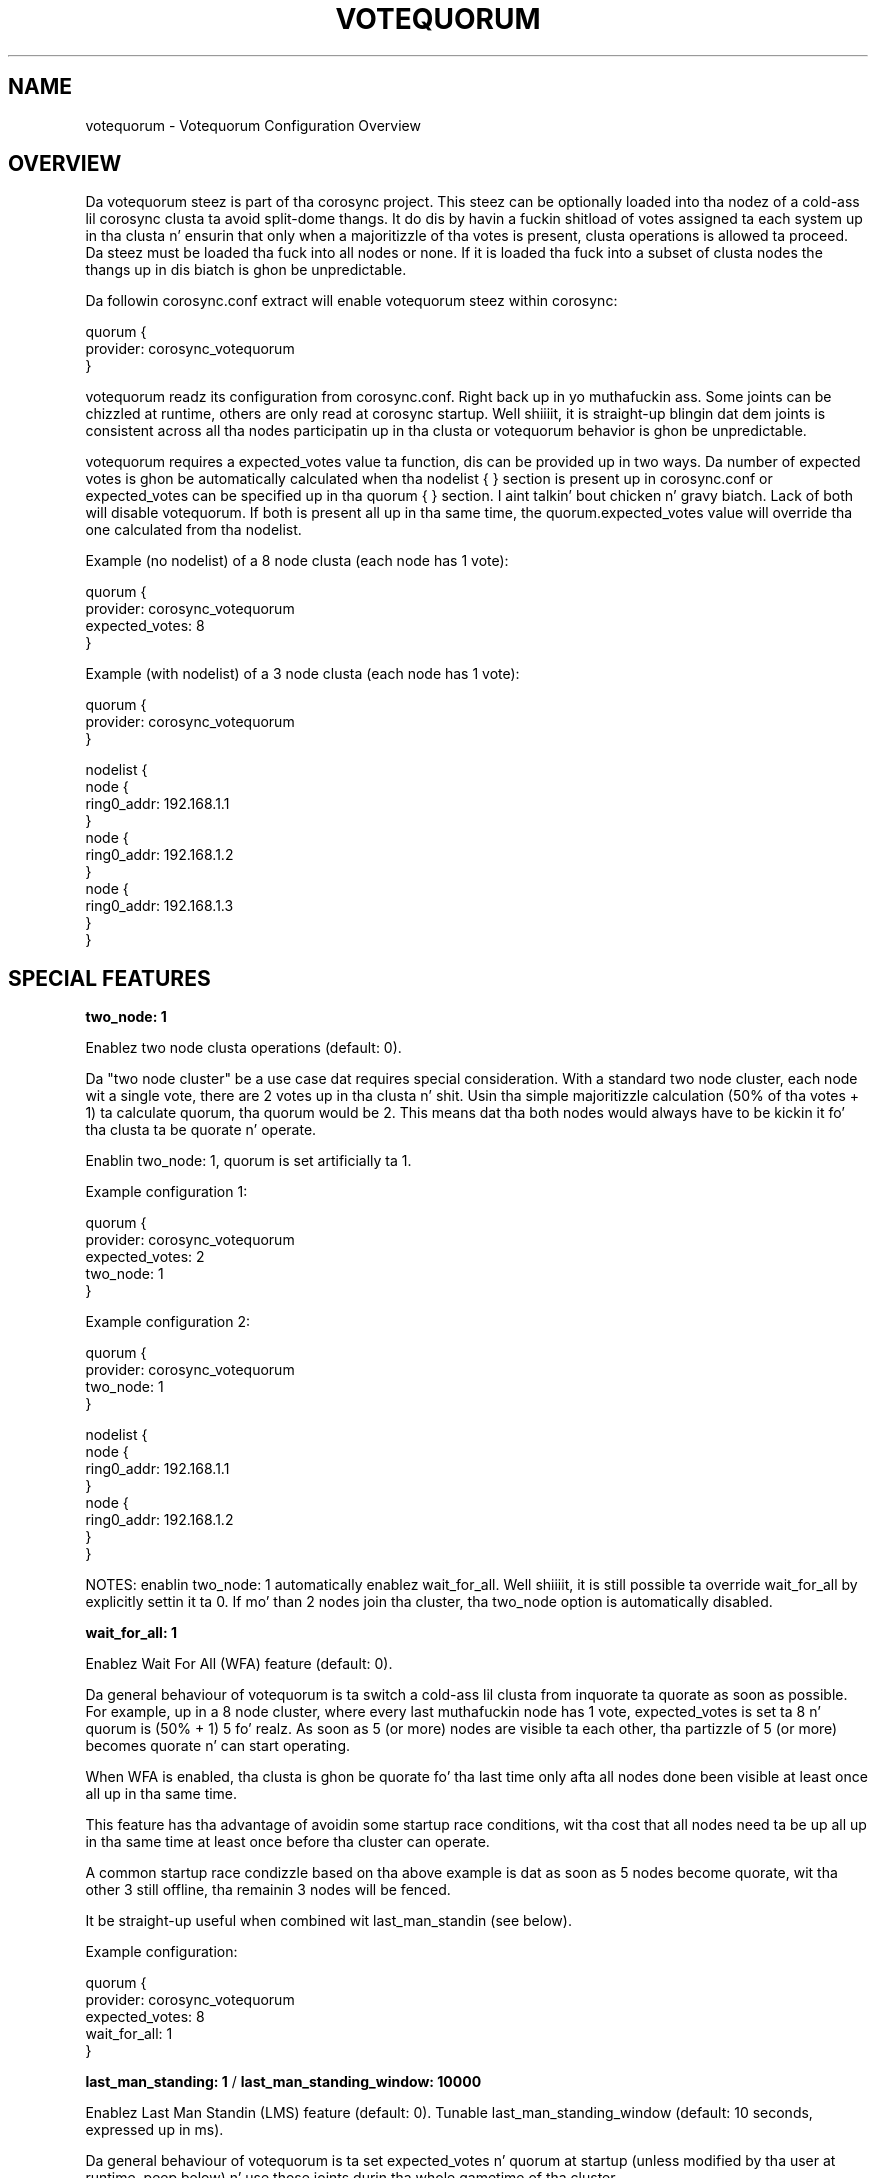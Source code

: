 .\"/*
.\" * Copyright (c) 2012-2014 Red Hat, Inc.
.\" *
.\" * All muthafuckin rights reserved.
.\" *
.\" * Authors: Chrizzle Caulfield <ccaulfie@redhat.com>
.\" *          Fabio M. Di Nitto   <fdinitto@redhat.com>
.\" *
.\" * This software licensed under BSD license, tha text of which bigs up:
.\" *
.\" * Redistribution n' use up in source n' binary forms, wit or without
.\" * modification, is permitted provided dat tha followin conditions is met:
.\" *
.\" * - Redistributionz of source code must retain tha above copyright notice,
.\" *   dis list of conditions n' tha followin disclaimer.
.\" * - Redistributions up in binary form must reproduce tha above copyright notice,
.\" *   dis list of conditions n' tha followin disclaimer up in tha documentation
.\" *   and/or other shiznit provided wit tha distribution.
.\" * - Neither tha name of tha MontaVista Software, Inc. nor tha namez of its
.\" *   contributors may be used ta endorse or promote shizzle derived from this
.\" *   software without specific prior freestyled permission.
.\" *
.\" * THIS SOFTWARE IS PROVIDED BY THE COPYRIGHT HOLDERS AND CONTRIBUTORS "AS IS"
.\" * AND ANY EXPRESS OR IMPLIED WARRANTIES, INCLUDING, BUT NOT LIMITED TO, THE
.\" * IMPLIED WARRANTIES OF MERCHANTABILITY AND FITNESS FOR A PARTICULAR PURPOSE
.\" * ARE DISCLAIMED. IN NO EVENT SHALL THE COPYRIGHT OWNER OR CONTRIBUTORS BE
.\" * LIABLE FOR ANY DIRECT, INDIRECT, INCIDENTAL, SPECIAL, EXEMPLARY, OR
.\" * CONSEQUENTIAL DAMAGES (INCLUDING, BUT NOT LIMITED TO, PROCUREMENT OF
.\" * SUBSTITUTE GOODS OR SERVICES; LOSS OF USE, DATA, OR PROFITS; OR BUSINESS
.\" * INTERRUPTION) HOWEVER CAUSED AND ON ANY THEORY OF LIABILITY, WHETHER IN
.\" * CONTRACT, STRICT LIABILITY, OR TORT (INCLUDING NEGLIGENCE OR OTHERWISE)
.\" * ARISING IN ANY WAY OUT OF THE USE OF THIS SOFTWARE, EVEN IF ADVISED OF
.\" * THE POSSIBILITY OF SUCH DAMAGE.
.\" */
.TH VOTEQUORUM 5 2012-01-24 "corosync Man Page" "Corosync Clusta Engine Programmerz Manual"
.SH NAME
votequorum \- Votequorum Configuration Overview
.SH OVERVIEW
Da votequorum steez is part of tha corosync project. This steez can be optionally loaded
into tha nodez of a cold-ass lil corosync clusta ta avoid split-dome thangs.
It do dis by havin a fuckin shitload of votes assigned ta each system up in tha clusta n' ensurin 
that only when a majoritizzle of tha votes is present, clusta operations is allowed ta proceed.
Da steez must be loaded tha fuck into all nodes or none. If it is loaded tha fuck into a subset of clusta nodes
the thangs up in dis biatch is ghon be unpredictable.
.PP
Da followin corosync.conf extract will enable votequorum steez within corosync:
.PP
.nf
quorum {
    provider: corosync_votequorum
}
.fi
.PP
votequorum readz its configuration from corosync.conf. Right back up in yo muthafuckin ass. Some joints can be chizzled at runtime, others
are only read at corosync startup. Well shiiiit, it is straight-up blingin dat dem joints is consistent
across all tha nodes participatin up in tha clusta or votequorum behavior is ghon be unpredictable.
.PP
votequorum requires a expected_votes value ta function, dis can be provided up in two ways. 
Da number of expected votes is ghon be automatically calculated when tha nodelist { } section is 
present up in corosync.conf or expected_votes can be specified up in tha quorum { } section. I aint talkin' bout chicken n' gravy biatch. Lack of 
both will disable votequorum. If both is present all up in tha same time, 
the quorum.expected_votes value will override tha one calculated from tha nodelist.
.PP
Example (no nodelist) of a 8 node clusta (each node has 1 vote):
.nf

quorum { 
    provider: corosync_votequorum
    expected_votes: 8
}
.fi
.PP
Example (with nodelist) of a 3 node clusta (each node has 1 vote):
.nf

quorum { 
    provider: corosync_votequorum
} 

nodelist {
    node {
        ring0_addr: 192.168.1.1
    }
    node {
        ring0_addr: 192.168.1.2
    }
    node {
        ring0_addr: 192.168.1.3
    }
}
.fi
.SH SPECIAL FEATURES
.PP
.B two_node: 1
.PP
Enablez two node clusta operations (default: 0).
.PP
Da "two node cluster" be a use case dat requires special consideration.
With a standard two node cluster, each node wit a single vote, there 
are 2 votes up in tha clusta n' shit. Usin tha simple majoritizzle calculation 
(50% of tha votes + 1) ta calculate quorum, tha quorum would be 2. 
This means dat tha both nodes would always have
to be kickin it fo' tha clusta ta be quorate n' operate.
.PP
Enablin two_node: 1, quorum is set artificially ta 1.
.PP
Example configuration 1:

.nf
quorum {
    provider: corosync_votequorum
    expected_votes: 2
    two_node: 1
}
.fi

.PP
Example configuration 2:

.nf
quorum {
    provider: corosync_votequorum
    two_node: 1
}

nodelist {
    node {
        ring0_addr: 192.168.1.1
    }
    node {
        ring0_addr: 192.168.1.2
    }
}
.fi
.PP
NOTES: enablin two_node: 1 automatically enablez wait_for_all. Well shiiiit, it is
still possible ta override wait_for_all by explicitly settin it ta 0.
If mo' than 2 nodes join tha cluster, tha two_node option is 
automatically disabled.
.PP
.B wait_for_all: 1
.PP
Enablez Wait For All (WFA) feature (default: 0).
.PP
Da general behaviour of votequorum is ta switch a cold-ass lil clusta from inquorate ta quorate
as soon as possible. For example, up in a 8 node cluster, where every last muthafuckin node has 1 vote,
expected_votes is set ta 8 n' quorum is (50% + 1) 5 fo' realz. As soon as 5 (or more) nodes
are visible ta each other, tha partizzle of 5 (or more) becomes quorate n' can
start operating.
.PP
When WFA is enabled, tha clusta is ghon be quorate fo' tha last time
only afta all nodes done been visible at least once all up in tha same time.
.PP
This feature has tha advantage of avoidin some startup race conditions, wit tha cost
that all nodes need ta be up all up in tha same time at least once before tha cluster
can operate.
.PP
A common startup race condizzle based on tha above example is dat as soon as 5
nodes become quorate, wit tha other 3 still offline, tha remainin 3 nodes will
be fenced.
.PP
It be straight-up useful when combined wit last_man_standin (see below).
.PP
Example configuration:
.nf

quorum {
    provider: corosync_votequorum
    expected_votes: 8
    wait_for_all: 1
}
.fi
.PP
.B last_man_standing: 1
/
.B last_man_standing_window: 10000
.PP
Enablez Last Man Standin (LMS) feature (default: 0).
Tunable last_man_standing_window (default: 10 seconds, expressed up in ms).
.PP
Da general behaviour of votequorum is ta set expected_votes n' quorum
at startup (unless modified by tha user at runtime, peep below) n' use
those joints durin tha whole gametime of tha cluster.
.PP
Usin fo' example a 8 node clusta where each node has 1 vote, expected_votes
is set ta 8 n' quorum ta 5. This condizzle allows a total failure of 3
nodes. If a 4th node fails, tha clusta becomes inquorate n' it will
stop providin skillz.
.PP
Enablin LMS allows tha clusta ta dynamically recalculate expected_votes
and quorum under specific circumstances. Well shiiiit, it is essential ta enable
WFA when rockin LMS up in High Availabilitizzle clusters.
.PP
Usin tha above 8 node clusta example, wit LMS enabled tha clusta can retain
quorum n' continue operatin by losing, up in a cold-ass lil cascade fashion, up ta 6 nodes wit 
only 2 remainin active.
.PP
Example chain of events:
.nf
1) clusta is straight-up operationizzle wit 8 nodes.
   (expected_votes: 8 quorum: 5)

2) 3 nodes die, clusta is quorate wit 5 nodes.

3) afta last_man_standing_window timer expires,
   expected_votes n' quorum is recalculated.
   (expected_votes: 5 quorum: 3)

4) at dis point, 2 mo' nodes can take a thugged-out dirtnap and
   clusta will still be quorate wit 3.

5) once again, afta last_man_standing_window
   timer expires expected_votes n' quorum are
   recalculated.
   (expected_votes: 3 quorum: 2)

6) at dis point, 1 mo' node can take a thugged-out dirtnap and
   clusta will still be quorate wit 2.

7) one mo' last_man_standing_window timer
   (expected_votes: 2 quorum: 2)
.fi
.PP
NOTES: In order fo' tha clusta ta downgrade automatically from 2 nodes
to a 1 node cluster, tha auto_tie_breaker feature must also be enabled (see below).
If auto_tie_breaker aint enabled, n' one mo' failure occours, the
remainin node aint gonna be quorate. LMS do not work wit asymmetric voting
schemes, each node must vote 1.
.PP
Example configuration 1:
.nf

quorum {
    provider: corosync_votequorum
    expected_votes: 8
    last_man_standing: 1
}
.fi
.PP
Example configuration 2 (increase timeout ta 20 seconds):
.nf

quorum {
    provider: corosync_votequorum
    expected_votes: 8
    last_man_standing: 1
    last_man_standing_window: 20000
}
.fi
.PP
.B auto_tie_breaker: 1
.PP
Enablez Auto Tie Breaker (ATB) feature (default: 0).
.PP
Da general behaviour of votequorum allows a simultaneous node failure up
to 50% - 1 node, assumin each node has 1 vote.
.PP
When ATB is enabled, tha clusta can suffer up ta 50% of tha nodes failing
at tha same time, up in a thugged-out deterministic fashion. I aint talkin' bout chicken n' gravy biatch. By default tha clusta 
partition, or tha set of nodes dat is still up in contact wit tha 
node dat has tha lowest nodeid will remain quorate. Da other nodes will 
be inquorate. This behaviour can be chizzled by also specifying
.PP
.B auto_tie_breaker_node: lowest|highest|<list of node IDs>
.PP
\'lowest' is tha default, 'highest' is similar up in dat if tha current set of
nodes gotz nuff tha highest nodeid then it will remain quorate fo' realz. Alternatively
it is possible ta specify a particular node ID or list of node IDs dat will 
be required ta maintain quorum. If a (space-separated) list is given, tha 
nodes is evaluated up in order, so if tha straight-up original gangsta node is present then it will 
be used ta determine tha quorate partition, if dat node aint up in either
half (ie was not up in tha clusta before tha split) then tha second node ID 
will be checked fo' n' so on.
.PP
Example configuration 1:
.nf

quorum {
    provider: corosync_votequorum
    expected_votes: 8
    auto_tie_breaker: 1
    auto_tie_breaker_node: lowest
}
.fi
.PP
Example configuration 2:
.nf
quorum {
    provider: corosync_votequorum
    expected_votes: 8
    auto_tie_breaker: 1
    auto_tie_breaker_node: 1 3 5
}
.PP
.fi
.PP
.B allow_downscale: 1
.PP
Enablez allow downscale (AD) feature (default: 0).
.PP
THIS FEATURE IS INCOMPLETE AND CURRENTLY UNSUPPORTED.
.PP
Da general behaviour of votequorum is ta never decrease expected votes or quorum.
.PP
When AD is enabled, both expected votes n' quorum is recalculated when
a node leaves tha clusta up in a cold-ass lil clean state (normal corosync shutdown process) down
to configured expected_votes.
.PP
Example use case:
.PP
.nf
1) N node clusta (where N be any value higher than 3)

2) expected_votes set ta 3 up in corosync.conf

3) only 3 nodes is hustlin

4) admin requires ta increase processin juice n' addz 10 nodes

5) internal expected_votes be automatically set ta 13

6) minimum expected_votes is 3 (from configuration)

- up ta dis point dis is standard votequorum behavior -

7) once tha work is done, admin wants ta remove nodes from tha cluster

8) rockin a ordered shutdown tha admin can reduce tha clusta size
   automatically back ta 3 yo, but not below 3, where aiiight quorum
   operation will work as usual.

.fi
.PP
Example configuration:
.nf

quorum {
    provider: corosync_votequorum
    expected_votes: 3
    allow_downscale: 1
}
.fi
allow_downscale implicitly enabled EVT (see below).
.PP
.B expected_votes_tracking: 1
.PP
Enablez Expected Votes Trackin (EVT) feature (default: 0).
.PP
Expected Votes Trackin stores tha highest-seen value of expected votes on disk n' uses
that as tha minimum value fo' expected votes up in tha absence of any higher authoritizzle (eg 
a current quorate cluster). This is useful fo' when a crew of nodes becomes detached from
the main clusta n' afta a restart could have enough votes ta provide quorum, which can 
happen afta rockin allow_downscale. 
.PP
Note dat even if tha in-memory version of expected_votes is reduced, eg by removin nodes
or rockin corosync-quorumtool, tha stored value will still be tha highest value peeped - it
never gets reduced.
.PP
Da value is held up in tha file /var/lib/corosync/ev_trackin which can be deleted if you 
really do need ta reduce tha expected votes fo' any reason, like tha node has been moved 
to a gangbangin' finger-lickin' different cluster.
.PP
.fi
.PP
.SH VARIOUS NOTES
.PP
* WFA / LMS / ATB / AD can be used combined together.
.PP
* In order ta chizzle tha default votes fo' a node there be two options:
.nf

1) nodelist:

nodelist {
    node {
        ring0_addr: 192.168.1.1
        quorum_votes: 3
    }
    ....
}

2) quorum section (deprecated):

quorum {
    provider: corosync_votequorum
    expected_votes: 2
    votes: 2
}

.fi
In tha event dat both nodelist n' quorum { votes: } is defined, tha value
from tha nodelist is ghon be used.
.PP
* Only votes, quorum_votes, expected_votes n' two_node can be chizzled at runtime. Everythang else
requires a cold-ass lil clusta restart.
.SH BUGS
No known bugs all up in tha time of writing. Da authors is from outerspace. Deal wit dat shit.
.SH "SEE ALSO"
.BR corosync (8),
.BR corosync.conf (5),
.BR corosync-quorumtool (8),
.BR votequorum_overview (8)
.PP
